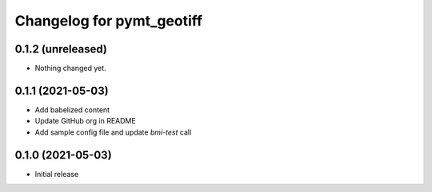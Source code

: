 Changelog for pymt_geotiff
==========================

0.1.2 (unreleased)
------------------

- Nothing changed yet.


0.1.1 (2021-05-03)
------------------

- Add babelized content
- Update GitHub org in README
- Add sample config file and update `bmi-test` call


0.1.0 (2021-05-03)
------------------

- Initial release

